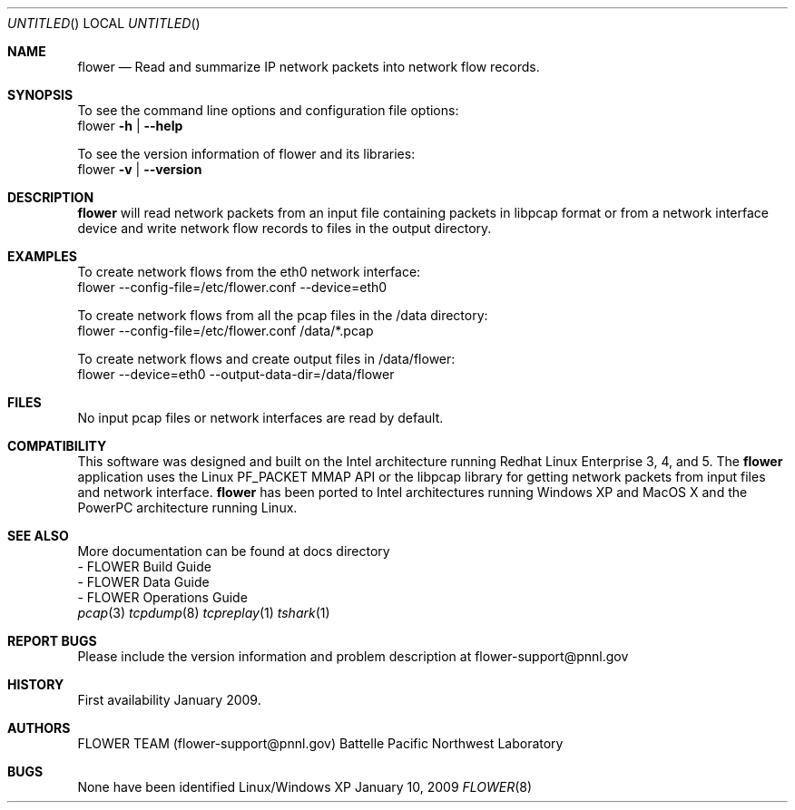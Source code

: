 .\" See man groff_mdoc for template and other information.
.\"
.\" Copyright (C) (2011-2021) Battelle Memorial Institute. All Rights Reserved.
.\"
.Dd January 10, 2009
.Os Linux/Windows XP
.Dt FLOWER 8 FLOWER
.Sh NAME
.Nm flower
.Nd Read and summarize IP network packets into network flow records.
.Sh SYNOPSIS
To see the command line options and configuration file options:
    flower \fB\-h\fR | \fB\--help\fR

To see the version information of flower and its libraries: 
    flower \fB\-v\fR | \fB\--version\fR
.Sh DESCRIPTION
.Nm
will read network packets from an input file containing packets in libpcap format or from a network interface device and write network flow records to files in the output directory.
.Sh EXAMPLES
To create network flows from the eth0 network interface:
    flower --config-file=/etc/flower.conf --device=eth0

To create network flows from all the pcap files in the /data directory:
    flower --config-file=/etc/flower.conf /data/*.pcap

To create network flows and create output files in /data/flower:
    flower --device=eth0 --output-data-dir=/data/flower
.Sh FILES
No input pcap files or network interfaces are read by default.
.\" NOTE: Mention input files must be last if no device or input-file specified
.\" NOTE: Mention output dir
.\" NOTE: Mention file naming convention
.\" NOTE: Mention SYSLOG
.\" NOTE: Mention buffered packets creating pcap files
.\" NOTE: Mention filters
.\" NOTE: Mention config file structure
.\" NOTE: Mention link to libpcap and Boost
.Sh COMPATIBILITY
This software was designed and built on the Intel architecture running Redhat Linux Enterprise 3, 4, and 5. The 
.Nm
application uses the Linux PF_PACKET MMAP API or the libpcap library for getting network packets from input files and network interface.
.Nm
has been ported to Intel architectures running Windows XP and MacOS X and the PowerPC architecture running Linux.
.Sh SEE ALSO
.nf
More documentation can be found at docs directory
  - FLOWER Build Guide
  - FLOWER Data Guide
  - FLOWER Operations Guide
.fi
.Xr pcap 3
.Xr tcpdump 8
.Xr tcpreplay 1
.Xr tshark 1
.Bl -tag -width Fl
.Sh REPORT BUGS
Please include the version information and problem description at 
flower-support@pnnl.gov
.Sh HISTORY
First availability January 2009.
.Sh AUTHORS
FLOWER TEAM (flower-support@pnnl.gov) Battelle Pacific Northwest Laboratory
.Sh BUGS
None have been identified
